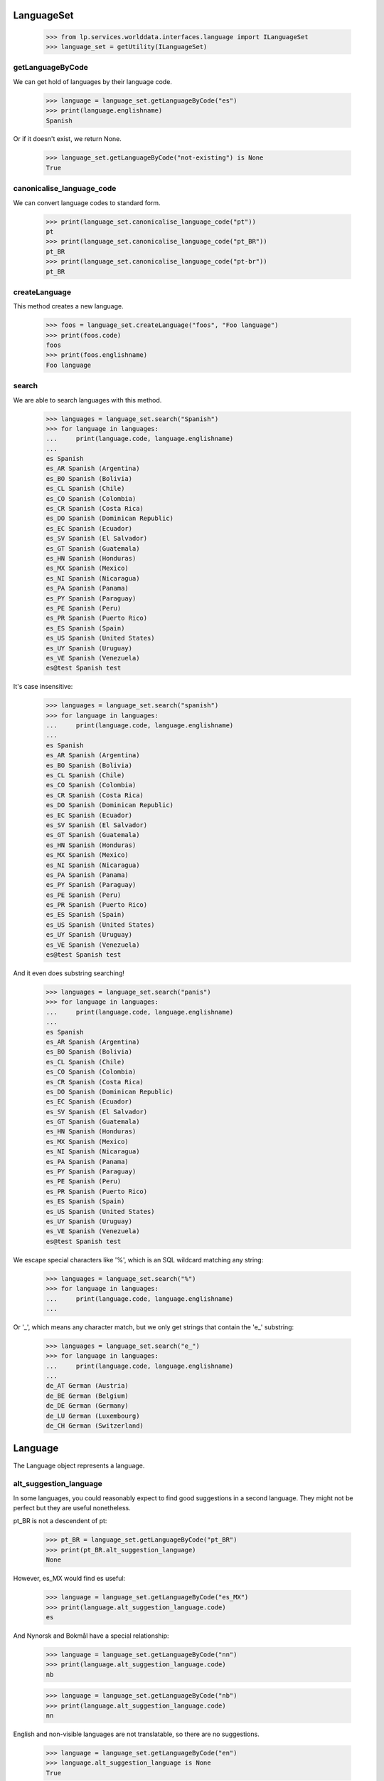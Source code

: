 ===========
LanguageSet
===========

    >>> from lp.services.worlddata.interfaces.language import ILanguageSet
    >>> language_set = getUtility(ILanguageSet)

getLanguageByCode
=================

We can get hold of languages by their language code.

    >>> language = language_set.getLanguageByCode("es")
    >>> print(language.englishname)
    Spanish

Or if it doesn't exist, we return None.

    >>> language_set.getLanguageByCode("not-existing") is None
    True

canonicalise_language_code
==========================

We can convert language codes to standard form.

    >>> print(language_set.canonicalise_language_code("pt"))
    pt
    >>> print(language_set.canonicalise_language_code("pt_BR"))
    pt_BR
    >>> print(language_set.canonicalise_language_code("pt-br"))
    pt_BR

createLanguage
==============

This method creates a new language.

    >>> foos = language_set.createLanguage("foos", "Foo language")
    >>> print(foos.code)
    foos
    >>> print(foos.englishname)
    Foo language

search
======

We are able to search languages with this method.

    >>> languages = language_set.search("Spanish")
    >>> for language in languages:
    ...     print(language.code, language.englishname)
    ...
    es Spanish
    es_AR Spanish (Argentina)
    es_BO Spanish (Bolivia)
    es_CL Spanish (Chile)
    es_CO Spanish (Colombia)
    es_CR Spanish (Costa Rica)
    es_DO Spanish (Dominican Republic)
    es_EC Spanish (Ecuador)
    es_SV Spanish (El Salvador)
    es_GT Spanish (Guatemala)
    es_HN Spanish (Honduras)
    es_MX Spanish (Mexico)
    es_NI Spanish (Nicaragua)
    es_PA Spanish (Panama)
    es_PY Spanish (Paraguay)
    es_PE Spanish (Peru)
    es_PR Spanish (Puerto Rico)
    es_ES Spanish (Spain)
    es_US Spanish (United States)
    es_UY Spanish (Uruguay)
    es_VE Spanish (Venezuela)
    es@test Spanish test

It's case insensitive:

    >>> languages = language_set.search("spanish")
    >>> for language in languages:
    ...     print(language.code, language.englishname)
    ...
    es Spanish
    es_AR Spanish (Argentina)
    es_BO Spanish (Bolivia)
    es_CL Spanish (Chile)
    es_CO Spanish (Colombia)
    es_CR Spanish (Costa Rica)
    es_DO Spanish (Dominican Republic)
    es_EC Spanish (Ecuador)
    es_SV Spanish (El Salvador)
    es_GT Spanish (Guatemala)
    es_HN Spanish (Honduras)
    es_MX Spanish (Mexico)
    es_NI Spanish (Nicaragua)
    es_PA Spanish (Panama)
    es_PY Spanish (Paraguay)
    es_PE Spanish (Peru)
    es_PR Spanish (Puerto Rico)
    es_ES Spanish (Spain)
    es_US Spanish (United States)
    es_UY Spanish (Uruguay)
    es_VE Spanish (Venezuela)
    es@test Spanish test

And it even does substring searching!

    >>> languages = language_set.search("panis")
    >>> for language in languages:
    ...     print(language.code, language.englishname)
    ...
    es Spanish
    es_AR Spanish (Argentina)
    es_BO Spanish (Bolivia)
    es_CL Spanish (Chile)
    es_CO Spanish (Colombia)
    es_CR Spanish (Costa Rica)
    es_DO Spanish (Dominican Republic)
    es_EC Spanish (Ecuador)
    es_SV Spanish (El Salvador)
    es_GT Spanish (Guatemala)
    es_HN Spanish (Honduras)
    es_MX Spanish (Mexico)
    es_NI Spanish (Nicaragua)
    es_PA Spanish (Panama)
    es_PY Spanish (Paraguay)
    es_PE Spanish (Peru)
    es_PR Spanish (Puerto Rico)
    es_ES Spanish (Spain)
    es_US Spanish (United States)
    es_UY Spanish (Uruguay)
    es_VE Spanish (Venezuela)
    es@test Spanish test

We escape special characters like '%', which is an SQL wildcard
matching any string:

    >>> languages = language_set.search("%")
    >>> for language in languages:
    ...     print(language.code, language.englishname)
    ...

Or '_', which means any character match, but we only get strings
that contain the 'e_' substring:

    >>> languages = language_set.search("e_")
    >>> for language in languages:
    ...     print(language.code, language.englishname)
    ...
    de_AT German (Austria)
    de_BE German (Belgium)
    de_DE German (Germany)
    de_LU German (Luxembourg)
    de_CH German (Switzerland)


========
Language
========

The Language object represents a language.

alt_suggestion_language
=======================

In some languages, you could reasonably expect to find good suggestions in a
second language. They might not be perfect but they are useful nonetheless.

pt_BR is not a descendent of pt:

    >>> pt_BR = language_set.getLanguageByCode("pt_BR")
    >>> print(pt_BR.alt_suggestion_language)
    None

However, es_MX would find es useful:

    >>> language = language_set.getLanguageByCode("es_MX")
    >>> print(language.alt_suggestion_language.code)
    es

And Nynorsk and Bokmål have a special relationship:

    >>> language = language_set.getLanguageByCode("nn")
    >>> print(language.alt_suggestion_language.code)
    nb

    >>> language = language_set.getLanguageByCode("nb")
    >>> print(language.alt_suggestion_language.code)
    nn

English and non-visible languages are not translatable, so there
are no suggestions.

    >>> language = language_set.getLanguageByCode("en")
    >>> language.alt_suggestion_language is None
    True

    >>> language = language_set.getLanguageByCode("zh")
    >>> language.visible
    False
    >>> language.alt_suggestion_language is None
    True

Languages have a useful string representation containing its English name in
quotes and its language code in parentheses.

    >>> language
    <Language 'Chinese' (zh)>


dashedcode
==========

Although we use underscores to separate language and country codes to
represent, for instance pt_BR, when used on web pages, it should use
instead a dash char. This method does it automatically:

    >>> pt_BR = language_set.getLanguageByCode("pt_BR")
    >>> print(pt_BR.dashedcode)
    pt-BR


translators
===========

Property `translators` contains the list of `Person`s who are considered
translators for this language.

    >>> sr = language_set.getLanguageByCode("sr")
    >>> list(sr.translators)
    []

To be considered a translator, they must have done some translations and
have the language among their preferred languages.

    >>> translator_10 = factory.makePerson(name="serbian-translator-karma-10")
    >>> translator_10.addLanguage(sr)
    >>> translator_20 = factory.makePerson(name="serbian-translator-karma-20")
    >>> translator_20.addLanguage(sr)
    >>> translator_30 = factory.makePerson(name="serbian-translator-karma-30")
    >>> translator_30.addLanguage(sr)
    >>> translator_40 = factory.makePerson(name="serbian-translator-karma-40")
    >>> translator_40.addLanguage(sr)

    # We need to fake some Karma.
    >>> from lp.registry.interfaces.karma import IKarmaCacheManager
    >>> from lp.registry.model.karma import KarmaCategory
    >>> from lp.services.database.interfaces import IStore
    >>> from lp.testing.dbuser import switch_dbuser

    >>> switch_dbuser("karma")
    >>> translations_category = (
    ...     IStore(KarmaCategory)
    ...     .find(KarmaCategory, name="translations")
    ...     .one()
    ... )
    >>> cache_manager = getUtility(IKarmaCacheManager)
    >>> karma = cache_manager.new(
    ...     person_id=translator_30.id,
    ...     category_id=translations_category.id,
    ...     value=30,
    ... )
    >>> karma = cache_manager.new(
    ...     person_id=translator_10.id,
    ...     category_id=translations_category.id,
    ...     value=10,
    ... )
    >>> karma = cache_manager.new(
    ...     person_id=translator_20.id,
    ...     category_id=translations_category.id,
    ...     value=20,
    ... )
    >>> karma = cache_manager.new(
    ...     person_id=translator_40.id,
    ...     category_id=translations_category.id,
    ...     value=40,
    ... )
    >>> switch_dbuser("launchpad")
    >>> for translator in sr.translators:
    ...     print(translator.name)
    ...
    serbian-translator-karma-40
    serbian-translator-karma-30
    serbian-translator-karma-20
    serbian-translator-karma-10


=========
Countries
=========

Property holding a list of countries a language is spoken in, and allowing
reading and setting them.

    >>> es = language_set.getLanguageByCode("es")
    >>> for country in es.countries:
    ...     print(country.name)
    ...
    Argentina
    Bolivia
    Chile
    Colombia
    Costa Rica
    Dominican Republic
    Ecuador
    El Salvador
    Guatemala
    Honduras
    Mexico
    Nicaragua
    Panama
    Paraguay
    Peru
    Puerto Rico
    Spain
    United States
    Uruguay
    Venezuela

We can add countries using `ILanguage.addCountry` method.

    >>> from lp.services.worlddata.interfaces.country import ICountrySet
    >>> country_set = getUtility(ICountrySet)
    >>> germany = country_set["DE"]
    >>> es.addCountry(germany)
    >>> for country in es.countries:
    ...     print(country.name)
    ...
    Argentina
    Bolivia
    Chile
    Colombia
    Costa Rica
    Dominican Republic
    Ecuador
    El Salvador
    Germany
    Guatemala
    Honduras
    Mexico
    Nicaragua
    Panama
    Paraguay
    Peru
    Puerto Rico
    Spain
    United States
    Uruguay
    Venezuela

Or, we can remove countries using `ILanguage.removeCountry` method.

    >>> argentina = country_set["AR"]
    >>> es.removeCountry(argentina)
    >>> for country in es.countries:
    ...     print(country.name)
    ...
    Bolivia
    Chile
    Colombia
    Costa Rica
    Dominican Republic
    Ecuador
    El Salvador
    Germany
    Guatemala
    Honduras
    Mexico
    Nicaragua
    Panama
    Paraguay
    Peru
    Puerto Rico
    Spain
    United States
    Uruguay
    Venezuela

We can also assign a complete set of languages directly to `countries`,
but we need to log in as a translations administrator first.

    >>> login("carlos@canonical.com")
    >>> es.countries = set([argentina, germany])
    >>> for country in es.countries:
    ...     print(country.name)
    ...
    Argentina
    Germany
